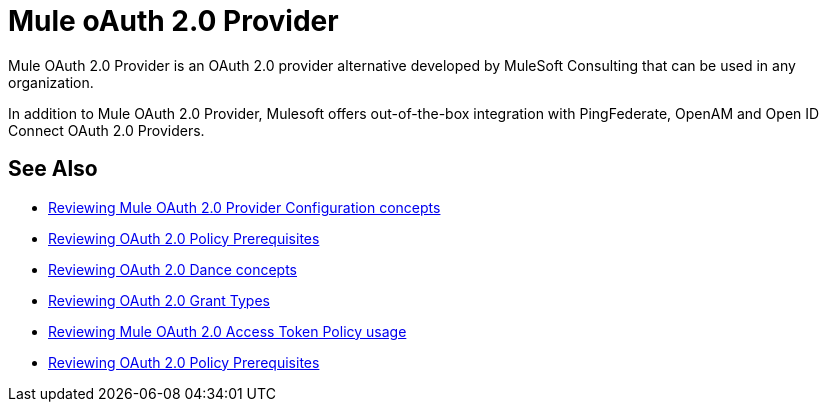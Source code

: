 = Mule oAuth 2.0 Provider
:meta-audience: Developer
:meta-job-phase: Implement
:meta-job:
:meta-exp-level: Expert
:meta-feature: oauth
:meta-keywords: oauth, oauth provider, authentication
:meta-synonym:
:meta-product: API Manager, Studio, Mule
:meta-applies-to:

Mule OAuth 2.0 Provider is an OAuth 2.0 provider alternative developed by MuleSoft Consulting that can be used in any organization.

In addition to Mule OAuth 2.0 Provider, Mulesoft offers out-of-the-box integration with PingFederate, OpenAM and Open ID Connect OAuth 2.0 Providers.

== See Also
*** link:/api-manager/v/2.x/oauth2-provider-configuration[Reviewing Mule OAuth 2.0 Provider Configuration concepts]
*** link:/api-manager/v/2.x/about-configure-api-for-oauth[Reviewing OAuth 2.0 Policy Prerequisites]
*** link:/api-manager/v/2.x/oauth-dance-about[Reviewing OAuth 2.0 Dance concepts]
*** link:/api-manager/v/2.x/oauth-grant-types-about[Reviewing OAuth 2.0 Grant Types]
*** link:/api-manager/v/2.x/external-oauth-2.0-token-validation-policy[Reviewing Mule OAuth 2.0 Access Token Policy usage]
*** link:/api-manager/v/2.x/about-configure-api-for-oauth[Reviewing OAuth 2.0 Policy Prerequisites]
